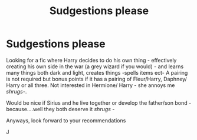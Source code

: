 #+TITLE: Sudgestions please

* Sudgestions please
:PROPERTIES:
:Author: josef192
:Score: 1
:DateUnix: 1610909499.0
:DateShort: 2021-Jan-17
:FlairText: Request
:END:
Looking for a fic where Harry decides to do his own thing - effectively creating his own side in the war (a grey wizard if you would) - and learns many things both dark and light, creates things -spells items ect- A pairing is not required but bonus points if it has a pairing of Fleur/Harry, Daphney/ Harry or all three. Not interested in Hermione/ Harry - she annoys me /shrugs/-.

Would be nice if Sirius and he live together or develop the father/son bond - because....well they both deserve it /shrugs/ -

Anyways, look forward to your recommendations

J

